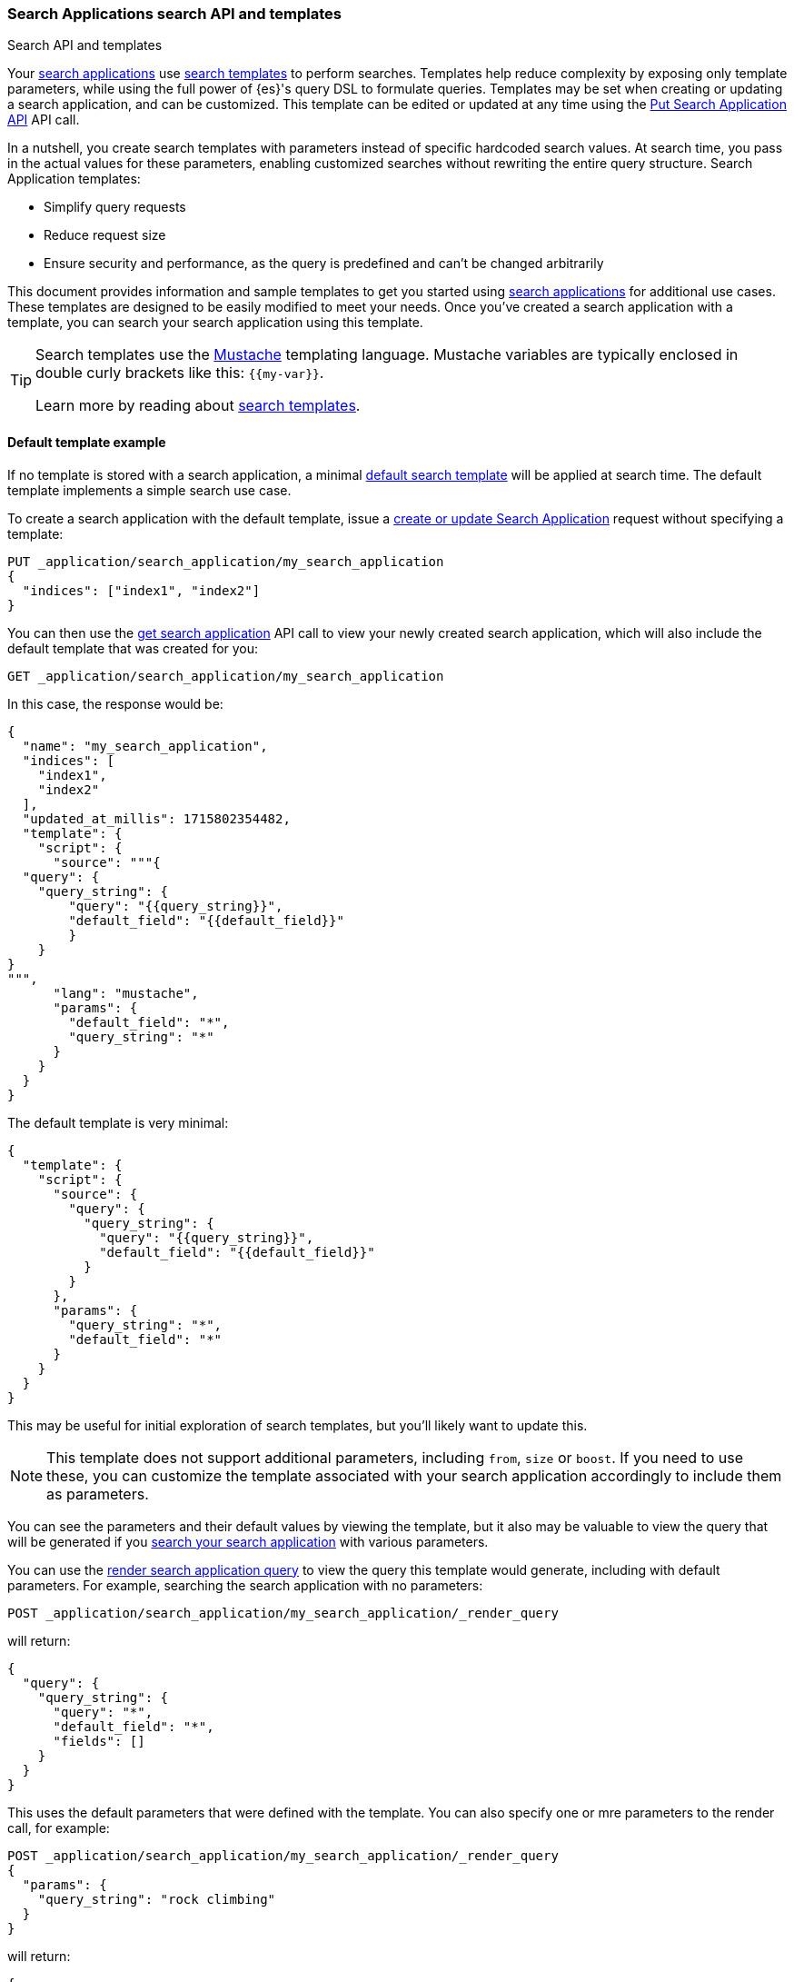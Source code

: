 [[search-application-api]]
=== Search Applications search API and templates

++++
<titleabbrev>Search API and templates</titleabbrev>
++++

Your <<search-application-overview,search applications>> use <<search-template,search templates>> to perform searches.
Templates help reduce complexity by exposing only template parameters, while using the full power of {es}'s query DSL to formulate queries.
Templates may be set when creating or updating a search application, and can be customized.
This template can be edited or updated at any time using the <<put-search-application,Put Search Application API>> API call.

In a nutshell, you create search templates with parameters instead of specific hardcoded search values.
At search time, you pass in the actual values for these parameters, enabling customized searches without rewriting the entire query structure.
Search Application templates:

* Simplify query requests
* Reduce request size
* Ensure security and performance, as the query is predefined and can't be changed arbitrarily

This document provides information and sample templates to get you started using <<search-application-overview,search applications>> for additional use cases.
These templates are designed to be easily modified to meet your needs.
Once you've created a search application with a template, you can search your search application using this template.

[TIP]
====
Search templates use the https://mustache.github.io/[Mustache] templating language.
Mustache variables are typically enclosed in double curly brackets like this: `{{my-var}}`.

Learn more by reading about <<search-template,search templates>>.
====

[discrete]
[[search-application-api-default-template]]
==== Default template example

If no template is stored with a search application, a minimal <<search-application-api-default-template, default search template>> will be applied at search time.
The default template implements a simple search use case.

To create a search application with the default template, issue a <<put-search-application, create or update Search Application>> request without specifying a template:

// NOTE for test setup: The create search application command will return a warning
// when a template is not specified. This will break docs tests.
// Therefore the setup specifies the default search template
// even though we're using the default template in examples.

////

[source,console]
--------------------------------------------------
PUT index1
{
  "mappings": {
    "properties": {
      "image-vector": {
        "type": "dense_vector",
        "dims": 3
      }
    }
  }
}

PUT index2

PUT _application/search_application/my_search_application
{
  "indices": [ "index1", "index2" ],
  "template": {
    "script": {
      "source": {
        "query": {
          "query_string": {
            "query": "{{query_string}}",
            "default_field": "{{default_field}}"
          }
        }
      },
      "params": {
        "query_string": "*",
        "default_field": "*"
      }
    }
  }
}

--------------------------------------------------
// TESTSETUP

[source,console]
--------------------------------------------------
DELETE _application/search_application/my_search_application

DELETE index1

DELETE index2
--------------------------------------------------
// TEARDOWN
////

[source,console]
----
PUT _application/search_application/my_search_application
{
  "indices": ["index1", "index2"]
}
----
// TEST[warning:Using default search application template which is subject to change. We recommend storing a template to avoid breaking changes.]

You can then use the <<get-search-application, get search application>> API call to view your newly created search application, which will also include the default template that was created for you:

[source,console]
----
GET _application/search_application/my_search_application
----
// TEST[continued]
// TEST[warning:Using default search application template which is subject to change. We recommend storing a template to avoid breaking changes.]

In this case, the response would be:

[source,console-result]
----
{
  "name": "my_search_application",
  "indices": [
    "index1",
    "index2"
  ],
  "updated_at_millis": 1715802354482,
  "template": {
    "script": {
      "source": """{
  "query": {
    "query_string": {
        "query": "{{query_string}}",
        "default_field": "{{default_field}}"
        }
    }
}
""",
      "lang": "mustache",
      "params": {
        "default_field": "*",
        "query_string": "*"
      }
    }
  }
}
----
// TESTRESPONSE[s/"updated_at_millis": 1715802354482/"updated_at_millis": $body.$_path/]

The default template is very minimal:

[source,console-result]
----
{
  "template": {
    "script": {
      "source": {
        "query": {
          "query_string": {
            "query": "{{query_string}}",
            "default_field": "{{default_field}}"
          }
        }
      },
      "params": {
        "query_string": "*",
        "default_field": "*"
      }
    }
  }
}
----
// TEST[skip:This is not a console result but NOTCONSOLE annotation by itself still fails the test]

This may be useful for initial exploration of search templates, but you'll likely want to update this.

NOTE: This template does not support additional parameters, including `from`, `size` or `boost`.
If you need to use these, you can customize the template associated with your search application accordingly to include them as parameters.

You can see the parameters and their default values by viewing the template, but it also may be valuable to view the query that will be generated if you <<search-application-search,search your search application>> with various parameters.

You can use the <<search-application-render-query,render search application query>> to view the query this template would generate, including with default parameters.
For example, searching the search application with no parameters:

[source,console]
----
POST _application/search_application/my_search_application/_render_query
----
// TEST[continued]

will return:

[source,console-result]
----
{
  "query": {
    "query_string": {
      "query": "*",
      "default_field": "*",
      "fields": []
    }
  }
}
----
// TEST[continued]

This uses the default parameters that were defined with the template.
You can also specify one or mre parameters to the render call, for example:

[source,console]
----
POST _application/search_application/my_search_application/_render_query
{
  "params": {
    "query_string": "rock climbing"
  }
}
----
// TEST[continued]

will return:

[source,console-result]
----
{
  "query": {
    "query_string": {
      "query": "rock climbing",
      "default_field": "*",
      "fields": []
    }
  }
}
----
// TEST[continued]

In this case, the `{{query_string}}` parameter has been replaced with the value `rock climbing`, and the `{{default_field}}` parameter was not specified so used the default value of `*`.

When you actually perform a search with no parameters, it will execute the underlying query that the render call returned.
In this case, a search with no parameters will return all results, in a similar manner to a parameterless call to `/_search`.

[source,console]
----
POST _application/search_application/my_search_application/_search
----
// TEST[continued]


Searching with the `query_string` and/or `default_field` parameters will perform a <<query-dsl-query-string-query,`query_string`>> query.

[WARNING]
====
The default template is subject to change in future versions of the Search Applications feature.
====

Try some of the other examples in this document to experiment with specific use cases, or try creating your own!

[discrete]
[[search-application-api-searching]]
==== Searching a search application

[discrete]
[[search-application-api-searching-templates]]
===== Template search

The simplest way to interact with a search application is to use the search template that's created and stored with it.
Each search application has a single template associated with it, which defines search criteria, parameters and defaults.

You send search requests to a search application using the <<search-application-search,Search Application Search API>>.

With the default template, a search looks like this:

[source,console]
----
POST _application/search_application/my_search_application/_search
{
  "params": {
    "query_string": "kayaking"
  }
}
----
// TEST[continued]

In this example, we've overridden the `query_string` parameter's default value of `*`.
Since we didn't specify `default_field` the value of this parameter will still be `*`.

[discrete]
[[search-application-api-searching-alias]]
===== Alias search

If you don't want to set up a search template for your search application, an alias will be created with the same name as your search application.
This may be helpful when experimenting with specific search queries that you want to use when building your search application's search template.

If your search application's name is `my_search_application`, your alias will be `my_search_application`.
You can search this using the <<search-search,search API>>.

[NOTE]
====
You should use the Search Applications management APIs to update your application and _not_ directly use {es} APIs such as the alias API.
For example, use <<put-search-application, PUT Search Application>> with the `indices` parameter.
This will automatically keep the associated alias up to date and ensure that indices are added to the search application correctly.
====

[discrete]
[[search-application-api-examples]]
==== Search template examples

We have created a number of examples to explore specific use cases.
Use these as a starting point for creating your own search templates.

[discrete]
[[search-application-api-bm25-template]]
===== Text search example

The following template supports a `multi_match` search over specified fields and boosts:

[source,console]
----
PUT _application/search_application/my_search_application
{
  "indices": ["index1", "index2"],
  "template": {
    "script": {
      "lang": "mustache",
      "source": """
      {
        "query": {
          "multi_match": {
            "query": "{{query_string}}",
            "fields": [{{#text_fields}}"{{name}}^{{boost}}",{{/text_fields}}]
          }
        },
        "explain": "{{explain}}",
        "from": "{{from}}",
        "size": "{{size}}"
      }
      """,
      "params": {
        "query_string": "*",
        "text_fields": [
          {"name": "title", "boost": 10},
          {"name": "description", "boost": 5}
        ],
        "explain": false,
        "from": 0,
        "size": 10
      }
    }
  }
}
----

A search query using this template might look like this:

[source,console]
----
POST _application/search_application/my_search_application/_search
{
  "params": {
    "size": 5,
    "query_string": "mountain climbing",
    "text_fields": [
          {"name": "title", "boost": 10},
          {"name": "description", "boost": 2},
          {"name": "state", "boost": 1}
     ]
  }
}
----
// TEST[continued]

The `text_fields` parameters can be overridden with new/different fields and boosts to experiment with the best configuration for your use case.
This template also supports pagination and `explain` via parameters.

[discrete]
[[search-application-api-rrf-template]]
===== Text search + ELSER with RRF

This example supports the <<rrf,reciprocal rank fusion (RRF)]>> method for combining BM25 and {ml-docs}/ml-nlp-elser.html[ELSER] searches.
Reciprocal Rank Fusion consistently improves the combined results of different search algorithms.
It outperforms all other ranking algorithms, and often surpasses the best individual results, without calibration.

[source,console]
----
PUT _application/search_application/my-search-app
{
  "indices": [
    "index1"
  ],
  "template": {
    "script": {
      "lang": "mustache",
      "source": """
      {
        "retriever": {
          "rrf": {
            "retrievers": [
              {{#text_fields}}
              {
                "standard": {
                  "query": {
                    "match": {
                      "{{.}}": "{{query_string}}"
                    }
                  }
                }
              },
              {{/text_fields}}
              {{#elser_fields}}
              {
                "standard": {
                  "query": {
                    "text_expansion": {
                      "ml.inference.{{.}}_expanded.predicted_value": {
                        "model_text": "{{query_string}}",
                        "model_id": "<elser_model_id>"
                      }
                    }
                  }
                }
              },
              {{/elser_fields}}
            ],
            "window_size": {{rrf.window_size}},
            "rank_constant": {{rrf.rank_constant}}
          }
        }
      }
      """,
      "params": {
        "elser_fields": ["title", "meta_description"],
        "text_fields": ["title", "meta_description"],
        "query_string": "",
        "rrf": {
          "window_size": 100,
          "rank_constant": 60
        }
      }
    }
  }
}
----

NOTE: Replace `<elser_model_id>` with the model ID of your ELSER deployment.

A sample query for this template will look like the following example:

[source,console]
----
POST _application/search_application/my-search-app/_search
{
  "params": {
    "query_string": "What is the most popular brand of coffee sold in the United States?",
    "elser_fields": ["title", "meta_description"],
    "text_fields": ["title", "meta_description"],
    "rrf": {
      "window_size": 50,
      "rank_constant": 25
    }
  }
}
----
// TEST[skip:ELSER requires inference]

[discrete]
[[search-application-api-catchall-template]]
===== Text search + ELSER

The Elastic Learned Sparse EncodeR ({ml-docs}/ml-nlp-elser.html[ELSER]) improves search relevance through text-expansion, which enables semantic search.
This experimental template requires ELSER to be enabled for one or more fields.
Refer to <<semantic-search-elser,Semantic search with ELSER>> for more information on how to use ELSER.
In this case, ELSER is enabled on the `title` and `description` fields.

This example provides a single template that you can use for various search application scenarios: text search, ELSER, or all of the above.
It also provides a simple default `query_string` query if no parameters are specified.

[source,console]
----
PUT _application/search_application/my_search_application
{
  "indices": [
    "index1",
    "index2"
  ],
  "template": {
    "script": {
      "lang": "mustache",
      "source": """
      {
        "query": {
          "bool": {
            "should": [
              {{#text}}
              {
                "multi_match": {
                  "query": "{{query_string}}",
                  "fields": [{{#text_fields}}"{{name}}^{{boost}}",{{/text_fields}}],
                  "boost": "{{text_query_boost}}"
                }
              },
              {{/text}}
              {{#elser}}
              {{#elser_fields}}
              {
                "text_expansion": {
                  "ml.inference.{{name}}_expanded.predicted_value": {
                    "model_text": "{{query_string}}",
                    "model_id": ".elser_model_1",
                    "boost": "{{boost}}"
                  }
                }
              },
              {{/elser_fields}}
              { "bool": { "must": [] } },
              {{/elser}}
              {{^text}}
              {{^elser}}
              {
                "query_string": {
                  "query": "{{query_string}}",
                  "default_field": "{{default_field}}",
                  "default_operator": "{{default_operator}}",
                  "boost": "{{text_query_boost}}"
                }
              },
              {{/elser}}
              {{/text}}
              { "bool": { "must": [] } }
              ],
            "minimum_should_match": 1
          }
        },
        "min_score": "{{min_score}}",
        "explain": "{{explain}}",
        "from": "{{from}}",
        "size": "{{size}}"
      }
      """,
      "params": {
        "text": false,
        "elser": false,
        "elser_fields": [
          {"name": "title", "boost": 1},
          {"name": "description", "boost": 1}
        ],
        "text_fields": [
          {"name": "title", "boost": 10},
          {"name": "description", "boost": 5},
          {"name": "state", "boost": 1}
        ],
        "query_string": "*",
        "text_query_boost": 4,
        "default_field": "*",
        "default_operator": "OR",
        "explain": false,
        "from": 0,
        "size": 10,
        "min_score": 0
      }
    }
  }
}
----

A text search query using this template might look like this:

[source,console]
----
POST _application/search_application/my_search_application/_search
{
  "params": {
    "text": true,
    "size": 5,
    "query_string": "mountain climbing",
    "text_fields": [
          {"name": "title", "boost": 10},
          {"name": "description", "boost": 5},
          {"name": "state", "boost": 1}
     ]
  }
}
----
// TEST[skip:ELSER requires inference]

An ELSER search query using this template will look like the following example:

[source,console]
----
POST _application/search_application/my_search_application/_search
{
  "params": {
    "elser": true,
    "query_string": "where is the best mountain climbing?",
    "elser_fields": [
      {"name": "title", "boost": 1},
      {"name": "description", "boost": 1}
    ]
  }
}
----
// TEST[skip:ELSER requires inference]

A combined text search and ELSER search query using this template will look like the following example:

[source,console]
----
POST _application/search_application/my_search_application/_search
{
  "params": {
    "elser": true,
    "text": true,
    "query_string": "where is the best mountain climbing?",
    "elser_fields": [
      {"name": "title", "boost": 1},
      {"name": "description", "boost": 1}
    ],
    "text_query_boost": 4,
    "min_score": 10
  }
}
----
// TEST[skip:ELSER requires inference]

[TIP]
====
Text search results and ELSER search results are expected to have significantly different scores in some cases, which makes ranking challenging.
To find the best search result mix for your dataset, we suggest experimenting with the boost values provided in the example template:

* `text_query_boost` to boost the BM25 query as a whole
* {ref}/query-dsl-query-string-query.html#_boosting[`boost`] fields to boost individual text search fields
* <<search-api-min-score,`min_score`>> parameter to omit significantly low confidence results

The above boosts should be sufficient for many use cases, but there are cases when adding a <<rescore,rescore>> query or <<index-boost,index boost>> to your template may be beneficial.
Remember to update your search application to use the new template using the <<put-search-application,put search application command>>.
====

Finally, a parameterless search using this template would fall back to a default search returning all documents:

[source,console]
----
POST _application/search_application/my_search_application/_search
----
// TEST[continued]

[discrete]
[[search-application-api-elser-template]]
===== ELSER search

This example supports a streamlined version of ELSER search.

[source,console]
----
PUT _application/search_application/my_search_application
{
  "indices": [
    "index1",
    "index2"
    ],
    "template": {
      "script": {
        "lang": "mustache",
        "source": """
        {
          "query": {
            "bool": {
              "should": [
                {{#elser_fields}}
                {
                  "text_expansion": {
                    "ml.inference.{{name}}_expanded.predicted_value": {
                      "model_text": "{{query_string}}",
                      "model_id": "<elser_model_id>"
                    }
                  }
                },
                {{/elser_fields}}
                ]
            }
          },
          "min_score": "{{min_score}}"
        }
        """,
        "params": {
          "query_string": "*",
          "min_score": "10",
          "elser_fields": [
            {
              "name": "title"
            },
            {
              "name": "description"
            }
            ]
        }
      }
    }
}
----

NOTE: Replace `<elser_model_id>` with the model ID of your ELSER deployment.

A sample query for this template will look like the following example:

[source,console]
----
POST _application/search_application/my_search_application/_search
  {
    "params": {
      "query_string": "Where is the best place for mountain climbing?"
    }
  }
----
// TEST[skip:ELSER requires inference]


[discrete]
[[search-applications-knn-template]]
===== kNN search

This example supports <<knn-search,k-nearest neighbor (kNN) search>>

A template supporting exact kNN search will look like the following example:

[source,console]
----
PUT _application/search_application/my_search_application
{
  "indices": [
    "index1"
  ],
  "template": {
    "script": {
      "lang": "mustache",
      "source": """
        {
          "query": {
            "script_score": {
              "query": {
                "bool": {
                  "filter": {
                    "range": {
                      "{{field}}": {
                        "{{operator}}": {{value}}
                      }
                    }
                  }
                }
              },
              "script": {
                "source": "cosineSimilarity({{#toJson}}query_vector{{/toJson}}, '{{dense_vector_field}}') + 1.0"
              }
            }
          }
        }
        """,
      "params": {
        "field": "price",
        "operator": "gte",
        "value": 1000,
        "dense_vector_field": "product-vector",
        "query_vector": []
      }
    }
  }
}
----

A search query using this template will look like the following example:

[source,console]
----
POST _application/search_application/my_search_application/_search
{
  "params": {
    "field": "price",
    "operator": "gte",
    "value": 500
  }
}
----
// TEST[continued]

A template supporting approximate kNN search will look like the following example:

[source,console]
----
PUT _application/search_application/my_search_application
{
  "indices": [
    "index1"
  ],
  "template": {
    "script": {
      "lang": "mustache",
      "source": """
      {
          "knn": {
            "field": "{{knn_field}}",
            "query_vector": {{#toJson}}query_vector{{/toJson}},
            "k": "{{k}}",
            "num_candidates": {{num_candidates}}
          },
          "fields": {{#toJson}}fields{{/toJson}}
      }
      """,
      "params": {
        "knn_field": "image-vector",
        "query_vector": [],
        "k": 10,
        "num_candidates": 100,
        "fields": ["title", "file-type"]
      }
    }
  }
}
----

A search query using this template will look like the following example:

[source,console]
----
POST _application/search_application/my_search_application/_search
{
  "params": {
    "knn_field": "image-vector",
        "query_vector": [-5, 9, -12],
        "k": 10,
        "num_candidates": 100,
        "fields": ["title", "file-type"]
  }
}

----
// TEST[continued]
